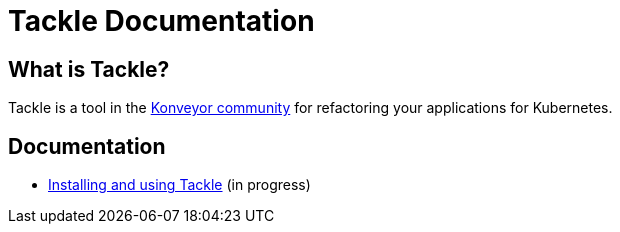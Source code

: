 # Tackle Documentation
:page-layout: default

## What is Tackle?

Tackle is a tool in the link:https://konveyor.io/[Konveyor community] for refactoring your applications for Kubernetes.

## Documentation

* link:documentation/doc-installing-and-using-tackle/master/index.html[Installing and using Tackle] (in progress)

